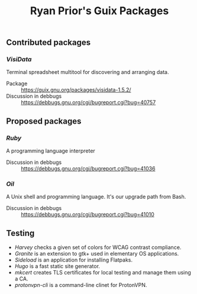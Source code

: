 #+title: Ryan Prior's Guix Packages

** Contributed packages
*** [[contributed/visidata.scm][VisiData]]
Terminal spreadsheet multitool for discovering and arranging data.

- Package :: https://guix.gnu.org/packages/visidata-1.5.2/
- Discussion in debbugs :: https://debbugs.gnu.org/cgi/bugreport.cgi?bug=40757

** Proposed packages
*** [[proposed/ruby.scm][Ruby]]
A programming language interpreter

- Discussion in debbugs :: https://debbugs.gnu.org/cgi/bugreport.cgi?bug=41036

*** [[proposed/shells.scm][Oil]]
A Unix shell and programming language. It's our upgrade path from Bash.

- Discussion in debbugs :: https://debbugs.gnu.org/cgi/bugreport.cgi?bug=41010

** Testing
- [[testing/harvey.scm][Harvey]] checks a given set of colors for WCAG contrast compliance.
- [[testing/elementary.scm][Granite]] is an extension to gtk+ used in elementary OS applications.
- [[testing/elementary.scm][Sideload]] is an application for installing Flatpaks.
- [[testing/hugo.scm][Hugo]] is a fast static site generator.
- [[testing/mkcert.scm][mkcert]] creates TLS certificates for local testing and manage them using a CA.
- [[testing/proton.scm][protonvpn-cli]] is a command-line clinet for ProtonVPN.
